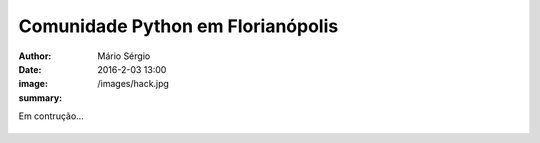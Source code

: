 Comunidade Python em Florianópolis
===================================

:author: Mário Sérgio
:date: 2016-2-03 13:00
:image: /images/hack.jpg
:summary: 

Em contrução...

.. figure:: {filename}/images/hack.jpg
    :target: {filename}/images/hack.jpg
    :alt: Work
    :align: center

.. figure:: {filename}/images/elias.jpg
    :target: {filename}/images/elias.jpg
    :alt: Work
    :align: center

.. figure:: {filename}/images/start.jpg
    :target: {filename}/images/start.jpg
    :alt: Work
    :align: center

.. figure:: {filename}/images/pyladies.jpg
    :target: {filename}/images/pyladies.jpg
    :alt: Work
    :align: center

.. figure:: {filename}/images/auge.jpg
    :target: {filename}/images/auge.jpg
    :alt: Work
    :align: center
